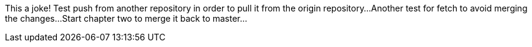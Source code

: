 This a joke!
Test push from another repository in order to pull it from the origin repository...
Another test for fetch to avoid merging the changes...
Start chapter two to merge it back to master...